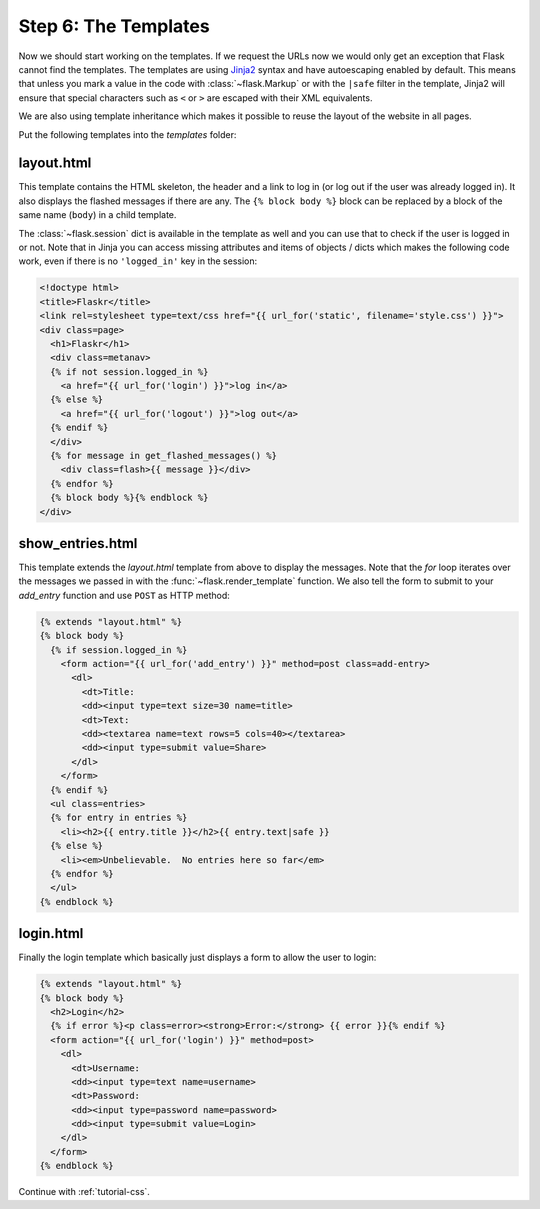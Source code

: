.. _tutorial-templates:

Step 6: The Templates
=====================

Now we should start working on the templates.  If we request the URLs now
we would only get an exception that Flask cannot find the templates.  The
templates are using `Jinja2`_ syntax and have autoescaping enabled by
default.  This means that unless you mark a value in the code with
:class:`~flask.Markup` or with the ``|safe`` filter in the template,
Jinja2 will ensure that special characters such as ``<`` or ``>`` are
escaped with their XML equivalents.

We are also using template inheritance which makes it possible to reuse
the layout of the website in all pages.

Put the following templates into the `templates` folder:

.. _Jinja2: http://jinja.pocoo.org/docs/templates

layout.html
-----------

This template contains the HTML skeleton, the header and a link to log in
(or log out if the user was already logged in).  It also displays the
flashed messages if there are any.  The ``{% block body %}`` block can be
replaced by a block of the same name (``body``) in a child template.

The :class:`~flask.session` dict is available in the template as well and
you can use that to check if the user is logged in or not.  Note that in
Jinja you can access missing attributes and items of objects / dicts which
makes the following code work, even if there is no ``'logged_in'`` key in
the session:

.. sourcecode:: html+jinja

    <!doctype html>
    <title>Flaskr</title>
    <link rel=stylesheet type=text/css href="{{ url_for('static', filename='style.css') }}">
    <div class=page>
      <h1>Flaskr</h1>
      <div class=metanav>
      {% if not session.logged_in %}
        <a href="{{ url_for('login') }}">log in</a>
      {% else %}
        <a href="{{ url_for('logout') }}">log out</a>
      {% endif %}
      </div>
      {% for message in get_flashed_messages() %}
        <div class=flash>{{ message }}</div>
      {% endfor %}
      {% block body %}{% endblock %}
    </div>

show_entries.html
-----------------

This template extends the `layout.html` template from above to display the
messages.  Note that the `for` loop iterates over the messages we passed
in with the :func:`~flask.render_template` function.  We also tell the
form to submit to your `add_entry` function and use ``POST`` as HTTP
method:

.. sourcecode:: html+jinja

    {% extends "layout.html" %}
    {% block body %}
      {% if session.logged_in %}
        <form action="{{ url_for('add_entry') }}" method=post class=add-entry>
          <dl>
            <dt>Title:
            <dd><input type=text size=30 name=title>
            <dt>Text:
            <dd><textarea name=text rows=5 cols=40></textarea>
            <dd><input type=submit value=Share>
          </dl>
        </form>
      {% endif %}
      <ul class=entries>
      {% for entry in entries %}
        <li><h2>{{ entry.title }}</h2>{{ entry.text|safe }}
      {% else %}
        <li><em>Unbelievable.  No entries here so far</em>
      {% endfor %}
      </ul>
    {% endblock %}

login.html
----------

Finally the login template which basically just displays a form to allow
the user to login:

.. sourcecode:: html+jinja

    {% extends "layout.html" %}
    {% block body %}
      <h2>Login</h2>
      {% if error %}<p class=error><strong>Error:</strong> {{ error }}{% endif %}
      <form action="{{ url_for('login') }}" method=post>
        <dl>
          <dt>Username:
          <dd><input type=text name=username>
          <dt>Password:
          <dd><input type=password name=password>
          <dd><input type=submit value=Login>
        </dl>
      </form>
    {% endblock %}

Continue with :ref:`tutorial-css`.
